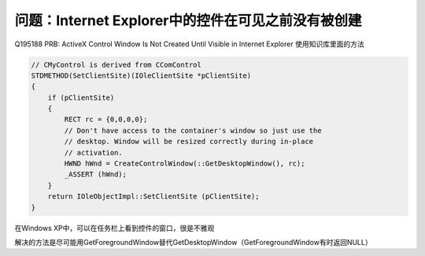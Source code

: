 .. meta::
   :description: Q195188 PRB: ActiveX Control Window Is Not Created Until Visible in Internet Explorer 使用知识库里面的方法

问题：Internet Explorer中的控件在可见之前没有被创建
======================================================

.. post:: 23, Oct, 2003
   :tags: MSHTML, ActiveX
   :category: Microsoft Foundation Classes, WebBrowser Control
   :author: me
   :nocomments:

Q195188 PRB: ActiveX Control Window Is Not Created Until Visible in Internet Explorer
使用知识库里面的方法

.. code-block:: C++

    // CMyControl is derived from CComControl
    STDMETHOD(SetClientSite)(IOleClientSite *pClientSite)
    {
        if (pClientSite)
        {
            RECT rc = {0,0,0,0};
            // Don't have access to the container's window so just use the
            // desktop. Window will be resized correctly during in-place
            // activation.
            HWND hWnd = CreateControlWindow(::GetDesktopWindow(), rc);
            _ASSERT (hWnd);
        }
        return IOleObjectImpl::SetClientSite (pClientSite);
    }

在Windows XP中，可以在任务栏上看到控件的窗口，很是不雅观

解决的方法是尽可能用GetForegroundWindow替代GetDesktopWindow（GetForegroundWindow有时返回NULL）
